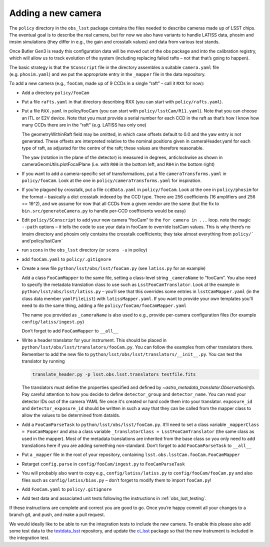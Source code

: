 .. _obs_lsst_adding_camera:

Adding a new camera
===================

The ``policy`` directory in the ``obs_lsst`` package contains the files
needed to describe cameras made up of LSST chips. The eventual goal is
to describe the real camera, but for now we also have variants to handle
LATISS data, phosim and imsim simulations (they differ in e.g., the gain and
crosstalk values) and data from various test stands.

Once Butler Gen3 is ready this configuration data will be moved out of
the obs package and into the calibration registry, which will allow us
to track evolution of the system (including replacing failed rafts – not
that that’s going to happen).

The basic strategy is that the ``SConscript`` file in the directory
assembles a suitable ``camera.yaml`` file (e.g. ``phosim.yaml``) and we put
the appropriate entry in the ``_mapper`` file in the data repository.

To add a new camera (e.g., ``fooCam``, made up of 9 CCDs in a single
“raft” – call it ``RXX`` for now):

-  Add a directory ``policy/fooCam``
-  Put a file ``rafts.yaml`` in that directory describing RXX (you can
   start with ``policy/rafts.yaml``).
-  Put a file ``RXX.yaml`` in policy/fooCam (you can start with
   ``policy/lsstCam/R11.yaml``). Note that you can choose an ITL or E2V
   device. Note that you must provide a serial number for each CCD in
   the raft as that’s how I know how many CCDs there are in the “raft”
   (e.g. LATISS has only one)

   The geometryWithinRaft field may be omitted, in which case offsets
   default to 0.0 and the yaw entry is not generated.  These offsets
   are interpreted relative to the nominal positions given in cameraHeader.yaml
   for each type of raft, as adjusted for the centre of the raft; these
   values are therefore reasonable.

   The yaw (rotation in the plane of the detector) is measured in degrees,
   anticlockwise as shown in cameraGeomUtils.plotFocalPlane (i.e. with ``R00`` in
   the bottom left, and ``R04`` in the bottom right)

-  If you want to add a camera-specific set of transformations, put a
   file ``cameraTransforms.yaml`` in ``policy/fooCam``. Look at the one
   in ``policy/cameraTransforms.yaml`` for inspiration.
-  If you’re plagued by crosstalk, put a file ``ccdData.yaml`` in
   ``policy/fooCam``. Look at the one in ``policy/phosim`` for the
   format – basically a dict crosstalk indexed by the CCD type. There
   are 256 coefficients (16 amplifiers and 256 == 16^2), and we assume
   for now that all CCDs from a given vendor are the same (but the fix
   to ``bin.src/generateCamera.py`` to handle per-CCD coefficients would
   be easy)
-  Edit ``policy/SConscript`` to add your new camera “fooCam” to the
   ``for camera in ...`` loop. note the magic ``--path`` options – it
   tells the code to use your data in fooCam to override lsstCam values.
   This is why there’s no imsim directory and phosim only contains the
   crosstalk coefficients; they take almost everything from
   :literal:`policy/`` and`\ policy/lsstCam\`
-  run ``scons`` in the ``obs_lsst`` directory (or ``scons -u`` in
   policy)
-  add ``fooCam.yaml`` to ``policy/.gitignore``
-  Create a new file ``python/lsst/obs/lsst/fooCam.py`` (see
   ``latiss.py`` for an example)

   Add a class ``FooCamMapper`` to the same file, setting a class-level
   string ``_cameraName`` to “fooCam”. You also need to specify the metadata
   translation class to use such as ``LsstFooCamTranslator``. Look at the example in
   ``python/lsst/obs/lsst/latiss.py`` – you’ll see that this
   overrides some entries in ``lsstCamMapper.yaml`` (in the class data
   member ``yamlFileList``) with ``latissMapper.yaml``. If you want to
   provide your own templates you’ll need to do the same thing, adding a
   file ``policy/fooCam/fooCamMapper.yaml``

   The name you provided as ``_cameraName`` is also used to e.g.,
   provide per-camera configuration files (for example
   ``config/latiss/ingest.py``)

   Don’t forget to add ``FooCamMapper`` to ``__all__``
-  Write a header translator for your instrument. This should be placed in
   ``python/lsst/obs/lsst/translators/fooCam.py``. You can follow the examples
   from other translators there.  Remember to add the new file to
   ``python/lsst/obs/lsst/translators/__init__.py``.
   You can test the translator by running

   .. code-block:: bash

      translate_header.py -p lsst.obs.lsst.translators testfile.fits

   The translators must define the properties specified and defined by
   `~astro_metadata_translator.ObservationInfo`.
   Pay careful attention to how you decide to define ``detector_group``
   and ``detector_name``.  You can read your detector IDs out of the camera
   YAML file once it's created or hard code them into your translator.
   ``exposure_id`` and ``detector_exposure_id`` should be written in such
   a way that they can be called from the mapper class to allow the values
   to be determined from dataIds.
-  Add a ``FooCamParseTask`` to ``python/lsst/obs/lsst/fooCam.py``.
   It’ll need to set a class variable ``_mapperClass = FooCamMapper`` and
   also a class variable ``_translatorClass = LsstFooCamTranslator`` (the same
   class as used in the mapper).  Most of the metadata translations are
   inherited from the base class so you only need to add translations here
   if you are adding something non-standard.
   Don’t forget to add ``FooCamParseTask`` to ``__all__``
-  Put a ``_mapper`` file in the root of your repository, containing
   ``lsst.obs.lsstCam.fooCam.FooCamMapper``
-  Retarget ``config.parse`` in ``config/fooCam/ingest.py`` to
   ``FooCamParseTask``
-  You will probably also want to copy e.g., ``config/latiss/latiss.py``
   to ``config/fooCam/fooCam.py`` and also files such as
   ``config/latiss/bias.py`` – don’t forget to modify them to import
   ``fooCam.py``!
-  Add ``FooCam.yaml`` to ``policy/.gitignore``
-  Add test data and associated unit tests following the instructions in
   :ref:`obs_lsst_testing`.

If these instructions are complete and correct you are good to go. Once
you’re happy commit all your changes to a branch git, and push, and make
a pull request.

We would ideally like to be able to run the integration tests to include
the new camera.  To enable this please also add some test data to the
`testdata_lsst <https://github.com/lsst/testdata_lsst>`_ repository,
and update the `ci_lsst <https://github.com/lsst-dm/ci_lsst>`_ package so that
the new instrument is included in the integration test.
